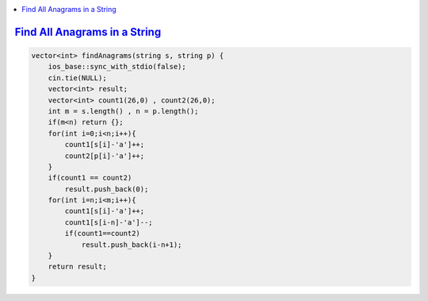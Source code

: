 
.. contents::
   :local:
   :depth: 3

`Find All Anagrams in a String <https://leetcode.com/problems/find-all-anagrams-in-a-string/>`_
===============================================================================

.. code:: c++

    vector<int> findAnagrams(string s, string p) {
        ios_base::sync_with_stdio(false);
        cin.tie(NULL);
        vector<int> result;
        vector<int> count1(26,0) , count2(26,0);
        int m = s.length() , n = p.length();
        if(m<n) return {};
        for(int i=0;i<n;i++){
            count1[s[i]-'a']++;
            count2[p[i]-'a']++;
        }
        if(count1 == count2) 
            result.push_back(0);
        for(int i=n;i<m;i++){
            count1[s[i]-'a']++;
            count1[s[i-n]-'a']--;
            if(count1==count2)
                result.push_back(i-n+1);
        }        
        return result;
    }
